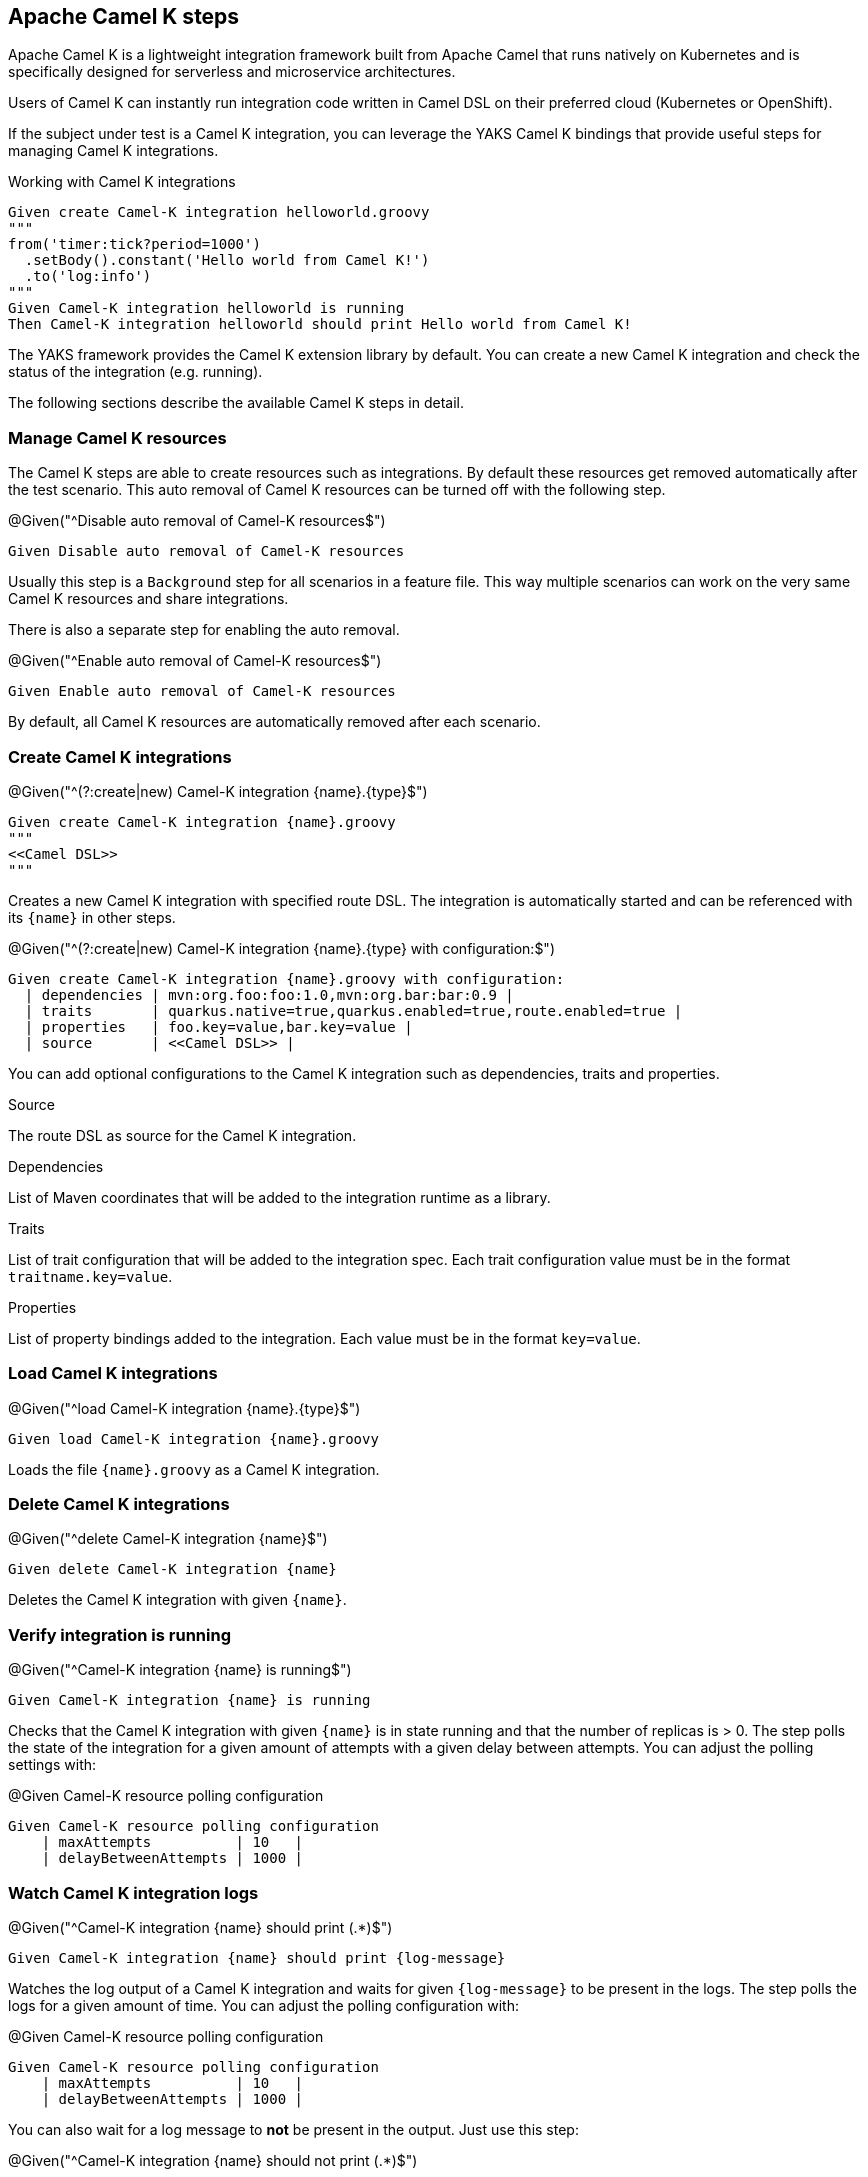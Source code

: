 [[steps-camel-k]]
== Apache Camel K steps

Apache Camel K is a lightweight integration framework built from Apache Camel that runs natively on Kubernetes and is specifically designed for serverless and microservice architectures.

Users of Camel K can instantly run integration code written in Camel DSL on their preferred cloud (Kubernetes or OpenShift).

If the subject under test is a Camel K integration, you can leverage the YAKS Camel K bindings
that provide useful steps for managing Camel K integrations.

.Working with Camel K integrations
[source,gherkin]
----
Given create Camel-K integration helloworld.groovy
"""
from('timer:tick?period=1000')
  .setBody().constant('Hello world from Camel K!')
  .to('log:info')
"""
Given Camel-K integration helloworld is running
Then Camel-K integration helloworld should print Hello world from Camel K!
----

The YAKS framework provides the Camel K extension library by default. You can create a new Camel K integration and check the status of
the integration (e.g. running).

The following sections describe the available Camel K steps in detail.

[[camel-k-resources]]
=== Manage Camel K resources

The Camel K steps are able to create resources such as integrations. By default these resources get removed automatically after the test scenario.
This auto removal of Camel K resources can be turned off with the following step.

.@Given("^Disable auto removal of Camel-K resources$")
[source,gherkin]
----
Given Disable auto removal of Camel-K resources
----

Usually this step is a `Background` step for all scenarios in a feature file. This way multiple scenarios can work on the very same Camel K resources and share
integrations.

There is also a separate step for enabling the auto removal.

.@Given("^Enable auto removal of Camel-K resources$")
[source,gherkin]
----
Given Enable auto removal of Camel-K resources
----

By default, all Camel K resources are automatically removed after each scenario.

[[camel-k-create]]
=== Create Camel K integrations

.@Given("^(?:create|new) Camel-K integration {name}.{type}$")
[source,gherkin]
----
Given create Camel-K integration {name}.groovy
"""
<<Camel DSL>>
"""
----

Creates a new Camel K integration with specified route DSL. The integration is automatically started and can be referenced with its
`{name}` in other steps.

.@Given("^(?:create|new) Camel-K integration {name}.{type} with configuration:$")
[source,gherkin]
----
Given create Camel-K integration {name}.groovy with configuration:
  | dependencies | mvn:org.foo:foo:1.0,mvn:org.bar:bar:0.9 |
  | traits       | quarkus.native=true,quarkus.enabled=true,route.enabled=true |
  | properties   | foo.key=value,bar.key=value |
  | source       | <<Camel DSL>> |
----

You can add optional configurations to the Camel K integration such as dependencies, traits and properties.

.Source
The route DSL as source for the Camel K integration.

.Dependencies
List of Maven coordinates that will be added to the integration runtime as a library.

.Traits
List of trait configuration that will be added to the integration spec. Each trait configuration value must be in the format `traitname.key=value`.

.Properties
List of property bindings added to the integration. Each value must be in the format `key=value`.

[[camel-k-load]]
=== Load Camel K integrations

.@Given("^load Camel-K integration {name}.{type}$")
[source,gherkin]
----
Given load Camel-K integration {name}.groovy
----

Loads the file `{name}.groovy` as a Camel K integration.

[[camel-k-delete]]
=== Delete Camel K integrations

.@Given("^delete Camel-K integration {name}$")
[source,gherkin]
----
Given delete Camel-K integration {name}
----

Deletes the Camel K integration with given `{name}`.

[[camel-k-running-state]]
=== Verify integration is running

.@Given("^Camel-K integration {name} is running$")
[source,gherkin]
----
Given Camel-K integration {name} is running
----

Checks that the Camel K integration with given `{name}` is in state running and that the number of replicas is > 0. The step polls
the state of the integration for a given amount of attempts with a given delay between attempts. You can adjust the polling settings with:

.@Given Camel-K resource polling configuration
[source,gherkin]
----
Given Camel-K resource polling configuration
    | maxAttempts          | 10   |
    | delayBetweenAttempts | 1000 |
----

[[camel-k-watch-logs]]
=== Watch Camel K integration logs

.@Given("^Camel-K integration {name} should print (.*)$")
[source,gherkin]
----
Given Camel-K integration {name} should print {log-message}
----

Watches the log output of a Camel K integration and waits for given `{log-message}` to be present in the logs. The step polls the
logs for a given amount of time. You can adjust the polling configuration with:

.@Given Camel-K resource polling configuration
[source,gherkin]
----
Given Camel-K resource polling configuration
    | maxAttempts          | 10   |
    | delayBetweenAttempts | 1000 |
----

You can also wait for a log message to *not* be present in the output. Just use this step:

.@Given("^Camel-K integration {name} should not print (.*)$")
[source,gherkin]
----
Given Camel-K integration {name} should not print {log-message}
----
